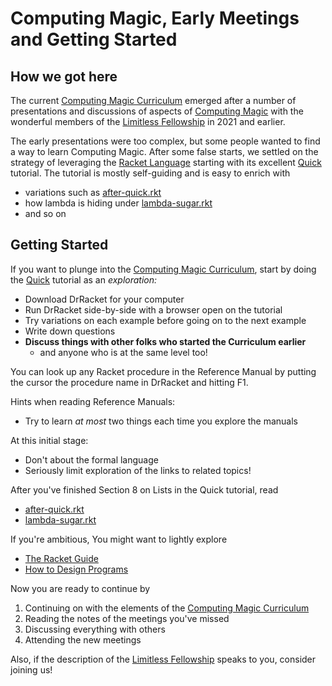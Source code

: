 * Computing Magic, Early Meetings and Getting Started

** How we got here

The current [[file:../cm-curriculum.org][Computing Magic Curriculum]] emerged after a number of presentations
and discussions of aspects of [[https://github.com/GregDavidson/computing-magic][Computing Magic]] with the wonderful members of the
[[https://docs.google.com/document/d/1qSUTfoOXDAfoH-OF_7N7kEzlp5-F4nf0JP3BzgppDY0][Limitless Fellowship]] in 2021 and earlier.

The early presentations were too complex, but some people wanted to find a way
to learn Computing Magic. After some false starts, we settled on the strategy of
leveraging the [[https://racket-lang.org/][Racket Language]] starting with its excellent [[https://docs.racket-lang.org/quick/][Quick]] tutorial. The
tutorial is mostly self-guiding and is easy to enrich with
- variations such as [[file:../after-quick.rkt][after-quick.rkt]]
- how lambda is hiding under [[https://github.com/GregDavidson/on-lisp/blob/main/lambda-sugar.rkt][lambda-sugar.rkt]]
- and so on

** Getting Started

If you want to plunge into the [[file:../cm-curriculum.org][Computing Magic Curriculum]], start by doing the
[[https://docs.racket-lang.org/quick/][Quick]] tutorial as an /exploration:/
- Download DrRacket for your computer
- Run DrRacket side-by-side with a browser open on the tutorial
- Try variations on each example before going on to the next example
- Write down questions
- *Discuss things with other folks who started the Curriculum earlier*
  - and anyone who is at the same level too!

You can look up any Racket procedure in the Reference Manual by putting the
cursor the procedure name in DrRacket and hitting F1.

Hints when reading Reference Manuals:
- Try to learn /at most/ two things each time you explore the manuals
At this initial stage:
- Don't about the formal language
- Seriously limit exploration of the links to related topics!

After you've finished Section 8 on Lists in the Quick tutorial, read
- [[file:../after-quick.rkt][after-quick.rkt]]
- [[https://github.com/GregDavidson/on-lisp/blob/main/lambda-sugar.rkt][lambda-sugar.rkt]]

If you're ambitious, You might want to lightly explore
- [[https://docs.racket-lang.org/guide/index.html][The Racket Guide]]
- [[https://htdp.org/2021-5-4/Book/index.html][How to Design Programs]]

Now you are ready to continue by 
1. Continuing on with the elements of the [[file:../cm-curriculum.org][Computing Magic Curriculum]]
2. Reading the notes of the meetings you've missed
3. Discussing everything with others
4. Attending the new meetings
 
Also, if the description of the [[https://docs.google.com/document/d/1qSUTfoOXDAfoH-OF_7N7kEzlp5-F4nf0JP3BzgppDY0][Limitless Fellowship]] speaks to you,
consider joining us!
